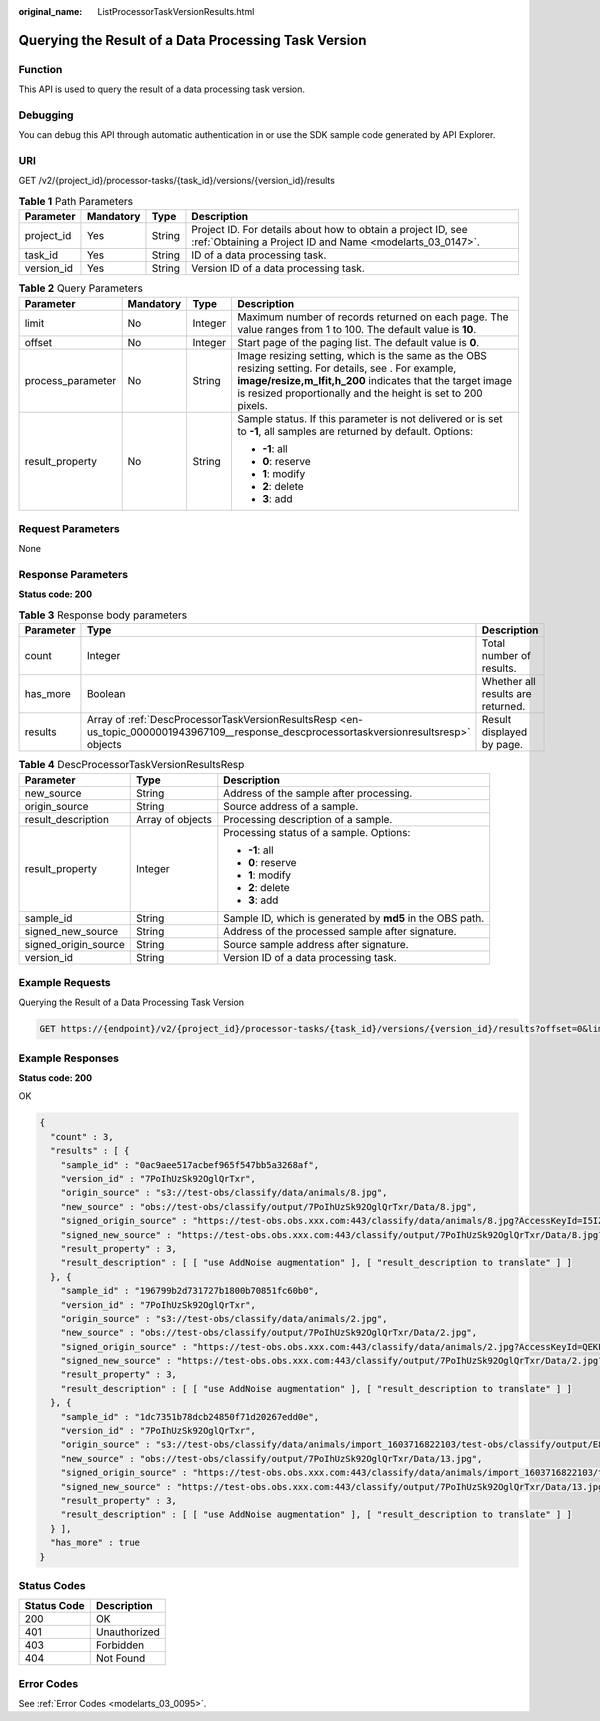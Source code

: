 :original_name: ListProcessorTaskVersionResults.html

.. _ListProcessorTaskVersionResults:

Querying the Result of a Data Processing Task Version
=====================================================

Function
--------

This API is used to query the result of a data processing task version.

Debugging
---------

You can debug this API through automatic authentication in or use the SDK sample code generated by API Explorer.

URI
---

GET /v2/{project_id}/processor-tasks/{task_id}/versions/{version_id}/results

.. table:: **Table 1** Path Parameters

   +------------+-----------+--------+---------------------------------------------------------------------------------------------------------------------------+
   | Parameter  | Mandatory | Type   | Description                                                                                                               |
   +============+===========+========+===========================================================================================================================+
   | project_id | Yes       | String | Project ID. For details about how to obtain a project ID, see :ref:`Obtaining a Project ID and Name <modelarts_03_0147>`. |
   +------------+-----------+--------+---------------------------------------------------------------------------------------------------------------------------+
   | task_id    | Yes       | String | ID of a data processing task.                                                                                             |
   +------------+-----------+--------+---------------------------------------------------------------------------------------------------------------------------+
   | version_id | Yes       | String | Version ID of a data processing task.                                                                                     |
   +------------+-----------+--------+---------------------------------------------------------------------------------------------------------------------------+

.. table:: **Table 2** Query Parameters

   +-------------------+-----------------+-----------------+-------------------------------------------------------------------------------------------------------------------------------------------------------------------------------------------------------------------------------------+
   | Parameter         | Mandatory       | Type            | Description                                                                                                                                                                                                                         |
   +===================+=================+=================+=====================================================================================================================================================================================================================================+
   | limit             | No              | Integer         | Maximum number of records returned on each page. The value ranges from 1 to 100. The default value is **10**.                                                                                                                       |
   +-------------------+-----------------+-----------------+-------------------------------------------------------------------------------------------------------------------------------------------------------------------------------------------------------------------------------------+
   | offset            | No              | Integer         | Start page of the paging list. The default value is **0**.                                                                                                                                                                          |
   +-------------------+-----------------+-----------------+-------------------------------------------------------------------------------------------------------------------------------------------------------------------------------------------------------------------------------------+
   | process_parameter | No              | String          | Image resizing setting, which is the same as the OBS resizing setting. For details, see . For example, **image/resize,m_lfit,h_200** indicates that the target image is resized proportionally and the height is set to 200 pixels. |
   +-------------------+-----------------+-----------------+-------------------------------------------------------------------------------------------------------------------------------------------------------------------------------------------------------------------------------------+
   | result_property   | No              | String          | Sample status. If this parameter is not delivered or is set to **-1**, all samples are returned by default. Options:                                                                                                                |
   |                   |                 |                 |                                                                                                                                                                                                                                     |
   |                   |                 |                 | -  **-1**: all                                                                                                                                                                                                                      |
   |                   |                 |                 |                                                                                                                                                                                                                                     |
   |                   |                 |                 | -  **0**: reserve                                                                                                                                                                                                                   |
   |                   |                 |                 |                                                                                                                                                                                                                                     |
   |                   |                 |                 | -  **1**: modify                                                                                                                                                                                                                    |
   |                   |                 |                 |                                                                                                                                                                                                                                     |
   |                   |                 |                 | -  **2**: delete                                                                                                                                                                                                                    |
   |                   |                 |                 |                                                                                                                                                                                                                                     |
   |                   |                 |                 | -  **3**: add                                                                                                                                                                                                                       |
   +-------------------+-----------------+-----------------+-------------------------------------------------------------------------------------------------------------------------------------------------------------------------------------------------------------------------------------+

Request Parameters
------------------

None

Response Parameters
-------------------

**Status code: 200**

.. table:: **Table 3** Response body parameters

   +-----------+------------------------------------------------------------------------------------------------------------------------------------------+-----------------------------------+
   | Parameter | Type                                                                                                                                     | Description                       |
   +===========+==========================================================================================================================================+===================================+
   | count     | Integer                                                                                                                                  | Total number of results.          |
   +-----------+------------------------------------------------------------------------------------------------------------------------------------------+-----------------------------------+
   | has_more  | Boolean                                                                                                                                  | Whether all results are returned. |
   +-----------+------------------------------------------------------------------------------------------------------------------------------------------+-----------------------------------+
   | results   | Array of :ref:`DescProcessorTaskVersionResultsResp <en-us_topic_0000001943967109__response_descprocessortaskversionresultsresp>` objects | Result displayed by page.         |
   +-----------+------------------------------------------------------------------------------------------------------------------------------------------+-----------------------------------+

.. _en-us_topic_0000001943967109__response_descprocessortaskversionresultsresp:

.. table:: **Table 4** DescProcessorTaskVersionResultsResp

   +-----------------------+-----------------------+-----------------------------------------------------------+
   | Parameter             | Type                  | Description                                               |
   +=======================+=======================+===========================================================+
   | new_source            | String                | Address of the sample after processing.                   |
   +-----------------------+-----------------------+-----------------------------------------------------------+
   | origin_source         | String                | Source address of a sample.                               |
   +-----------------------+-----------------------+-----------------------------------------------------------+
   | result_description    | Array of objects      | Processing description of a sample.                       |
   +-----------------------+-----------------------+-----------------------------------------------------------+
   | result_property       | Integer               | Processing status of a sample. Options:                   |
   |                       |                       |                                                           |
   |                       |                       | -  **-1**: all                                            |
   |                       |                       |                                                           |
   |                       |                       | -  **0**: reserve                                         |
   |                       |                       |                                                           |
   |                       |                       | -  **1**: modify                                          |
   |                       |                       |                                                           |
   |                       |                       | -  **2**: delete                                          |
   |                       |                       |                                                           |
   |                       |                       | -  **3**: add                                             |
   +-----------------------+-----------------------+-----------------------------------------------------------+
   | sample_id             | String                | Sample ID, which is generated by **md5** in the OBS path. |
   +-----------------------+-----------------------+-----------------------------------------------------------+
   | signed_new_source     | String                | Address of the processed sample after signature.          |
   +-----------------------+-----------------------+-----------------------------------------------------------+
   | signed_origin_source  | String                | Source sample address after signature.                    |
   +-----------------------+-----------------------+-----------------------------------------------------------+
   | version_id            | String                | Version ID of a data processing task.                     |
   +-----------------------+-----------------------+-----------------------------------------------------------+

Example Requests
----------------

Querying the Result of a Data Processing Task Version

.. code-block:: text

   GET https://{endpoint}/v2/{project_id}/processor-tasks/{task_id}/versions/{version_id}/results?offset=0&limit=14&result_property=-1

Example Responses
-----------------

**Status code: 200**

OK

.. code-block::

   {
     "count" : 3,
     "results" : [ {
       "sample_id" : "0ac9aee517acbef965f547bb5a3268af",
       "version_id" : "7PoIhUzSk92OglQrTxr",
       "origin_source" : "s3://test-obs/classify/data/animals/8.jpg",
       "new_source" : "obs://test-obs/classify/output/7PoIhUzSk92OglQrTxr/Data/8.jpg",
       "signed_origin_source" : "https://test-obs.obs.xxx.com:443/classify/data/animals/8.jpg?AccessKeyId=I5IZ9R29S1W9WACNJJ0J&Expires=1606380154&x-obs-security-token=gQpjbi1ub3J0aC03jQ5yFSR1TfKXjeawutgyAnMranimalsNaSkeSBOKK...&Signature=GbnVBZ5JxUWhiAulUzpV9TD835Q%3D",
       "signed_new_source" : "https://test-obs.obs.xxx.com:443/classify/output/7PoIhUzSk92OglQrTxr/Data/8.jpg?AccessKeyId=I5IZ9R29S1W9WACNJJ0J&Expires=1606380154&x-obs-security-token=gQpjbi1ub3J0aC03jQ5yFSR1TfKXjeawutgyAnMranimalsNaSkeSBOKK...&Signature=Q5stFFFfVx9kykR49S8PPBlFqe0%3D",
       "result_property" : 3,
       "result_description" : [ [ "use AddNoise augmentation" ], [ "result_description to translate" ] ]
     }, {
       "sample_id" : "196799b2d731727b1800b70851fc60b0",
       "version_id" : "7PoIhUzSk92OglQrTxr",
       "origin_source" : "s3://test-obs/classify/data/animals/2.jpg",
       "new_source" : "obs://test-obs/classify/output/7PoIhUzSk92OglQrTxr/Data/2.jpg",
       "signed_origin_source" : "https://test-obs.obs.xxx.com:443/classify/data/animals/2.jpg?AccessKeyId=QEKFB6WFGZWC2YUP2JPK&Expires=1606380154&x-obs-security-token=gQpjbi1ub3J0aC03jdUZcXVRCNOHjWNNWiuu2E9Q...&Signature=6yvhJufi5kQO6UjToQgR0ztP%2Bis%3D",
       "signed_new_source" : "https://test-obs.obs.xxx.com:443/classify/output/7PoIhUzSk92OglQrTxr/Data/2.jpg?AccessKeyId=QEKFB6WFGZWC2YUP2JPK&Expires=1606380154&x-obs-security-token=gQpjbi1ub3J0aC03jdUZcXVRCNOHjWNNWiuu2E...&Signature=Zr%2BAEBDJwKS%2FpS6vzxK7MSzjblA%3D",
       "result_property" : 3,
       "result_description" : [ [ "use AddNoise augmentation" ], [ "result_description to translate" ] ]
     }, {
       "sample_id" : "1dc7351b78dcb24850f71d20267edd0e",
       "version_id" : "7PoIhUzSk92OglQrTxr",
       "origin_source" : "s3://test-obs/classify/data/animals/import_1603716822103/test-obs/classify/output/E8ZLnTQvPBVtbZ6QsAp/Data/13.jpg",
       "new_source" : "obs://test-obs/classify/output/7PoIhUzSk92OglQrTxr/Data/13.jpg",
       "signed_origin_source" : "https://test-obs.obs.xxx.com:443/classify/data/animals/import_1603716822103/test-obs/classify/output/E8ZLnTQvPBVtbZ6QsAp/Data/13.jpg?AccessKeyId=W6TSX9F1BRS8AUBDYKPY&Expires=1606380154&x-obs-security-token=gQpjbi1ub3J0aC03jVVFic8iObvdqZLuWxyIHlAjbJPCTX...&Signature=WV73XnoMkBDoSuVe%2BFSUaP1GxKw%3D",
       "signed_new_source" : "https://test-obs.obs.xxx.com:443/classify/output/7PoIhUzSk92OglQrTxr/Data/13.jpg?AccessKeyId=W6TSX9F1BRS8AUBDYKPY&Expires=1606380154&x-obs-security-token=gQpjbi1ub3J0aC03jVVFic8iObvdqZLuWxyIHlAjbJPCTXeYXkQh8z...&Signature=%2FYsgrsbyrz5ZQrndrQ9QyoHluYQ%3D",
       "result_property" : 3,
       "result_description" : [ [ "use AddNoise augmentation" ], [ "result_description to translate" ] ]
     } ],
     "has_more" : true
   }

Status Codes
------------

=========== ============
Status Code Description
=========== ============
200         OK
401         Unauthorized
403         Forbidden
404         Not Found
=========== ============

Error Codes
-----------

See :ref:`Error Codes <modelarts_03_0095>`.
